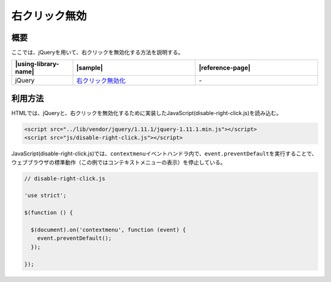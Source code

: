 .. _disable-right-click:

右クリック無効
================================================

.. _disable-right-click-outline:

概要
------------------------------------------------

ここでは、jQueryを用いて、右クリックを無効化する方法を説明する。

.. list-table::
   :header-rows: 1
   :widths: 20 40 40

   * - |using-library-name|
     - |sample|
     - |reference-page|
   * - jQuery
     - `右クリック無効化 <../samples/jquery/disable-right-click.html>`_
     - \-

.. _disable-right-click-howtouse:

利用方法
------------------------------------------------

HTMLでは、jQueryと、右クリックを無効化するために実装したJavaScript(disable-right-click.js)を読み込む。

.. code-block:: html

    <script src="../lib/vendor/jquery/1.11.1/jquery-1.11.1.min.js"></script>
    <script src="js/disable-right-click.js"></script>

JavaScript(disable-right-click.js)では、\ ``contextmenu``\ イベントハンドラ内で、\ ``event.preventDefault``\ を実行することで、ウェブブラウザの標準動作（この例ではコンテキストメニューの表示）を停止している。

.. code-block:: javascript

  // disable-right-click.js

  'use strict';

  $(function () {

    $(document).on('contextmenu', function (event) {
      event.preventDefault();
    });

  });
